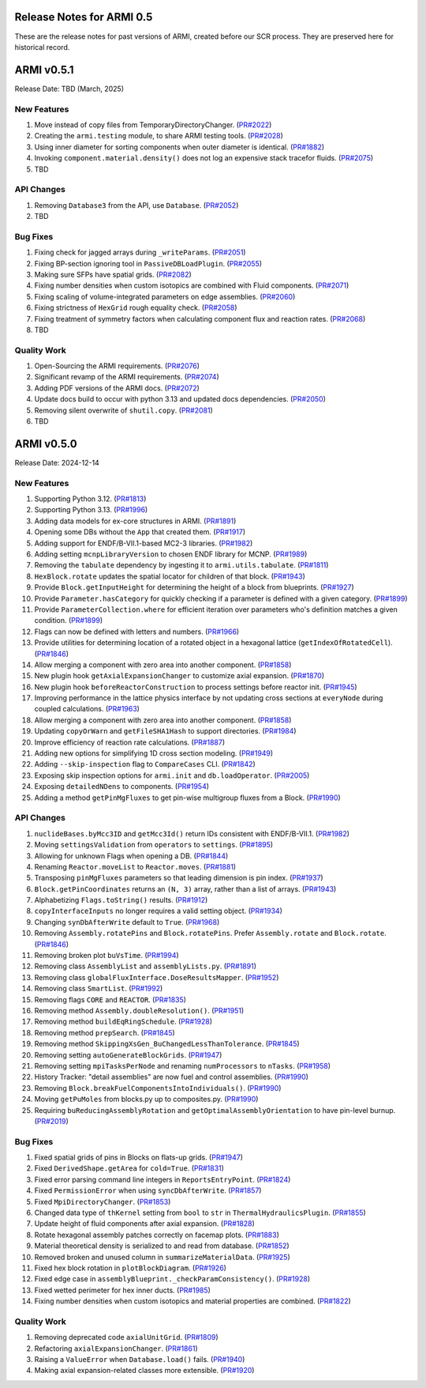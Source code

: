 Release Notes for ARMI 0.5
==========================

These are the release notes for past versions of ARMI, created before our SCR process. They are preserved here for historical record.

ARMI v0.5.1
===========
Release Date: TBD (March, 2025)

New Features
------------
#. Move instead of copy files from TemporaryDirectoryChanger. (`PR#2022 <https://github.com/terrapower/armi/pull/2022>`_)
#. Creating the ``armi.testing`` module, to share ARMI testing tools. (`PR#2028 <https://github.com/terrapower/armi/pull/2028>`_)
#. Using inner diameter for sorting components when outer diameter is identical. (`PR#1882 <https://github.com/terrapower/armi/pull/1882>`_)
#. Invoking ``component.material.density()`` does not log an expensive stack tracefor fluids. (`PR#2075 <https://github.com/terrapower/armi/pull/2075>`_)
#. TBD

API Changes
-----------
#. Removing ``Database3`` from the API, use ``Database``. (`PR#2052 <https://github.com/terrapower/armi/pull/2052>`_)
#. TBD

Bug Fixes
---------
#. Fixing check for jagged arrays during ``_writeParams``. (`PR#2051 <https://github.com/terrapower/armi/pull/2051>`_)
#. Fixing BP-section ignoring tool in ``PassiveDBLoadPlugin``. (`PR#2055 <https://github.com/terrapower/armi/pull/2055>`_)
#. Making sure SFPs have spatial grids. (`PR#2082 <https://github.com/terrapower/armi/pull/2082>`_)
#. Fixing number densities when custom isotopics are combined with Fluid components. (`PR#2071 <https://github.com/terrapower/armi/pull/2071>`_)
#. Fixing scaling of volume-integrated parameters on edge assemblies. (`PR#2060 <https://github.com/terrapower/armi/pull/2060>`_)
#. Fixing strictness of ``HexGrid`` rough equality check. (`PR#2058 <https://github.com/terrapower/armi/pull/2058>`_)
#. Fixing treatment of symmetry factors when calculating component flux and reaction rates. (`PR#2068 <https://github.com/terrapower/armi/pull/2068>`_)
#. TBD

Quality Work
------------
#. Open-Sourcing the ARMI requirements. (`PR#2076 <https://github.com/terrapower/armi/pull/2076>`_)
#. Significant revamp of the ARMI requirements. (`PR#2074 <https://github.com/terrapower/armi/pull/2074>`_)
#. Adding PDF versions of the ARMI docs. (`PR#2072 <https://github.com/terrapower/armi/pull/2072>`_)
#. Update docs build to occur with python 3.13 and updated docs dependencies. (`PR#2050 <https://github.com/terrapower/armi/pull/2050>`_)
#. Removing silent overwrite of ``shutil.copy``. (`PR#2081 <https://github.com/terrapower/armi/pull/2081>`_)
#. TBD


ARMI v0.5.0
===========
Release Date: 2024-12-14

New Features
------------
#. Supporting Python 3.12. (`PR#1813 <https://github.com/terrapower/armi/pull/1813>`_)
#. Supporting Python 3.13. (`PR#1996 <https://github.com/terrapower/armi/pull/1996>`_)
#. Adding data models for ex-core structures in ARMI. (`PR#1891 <https://github.com/terrapower/armi/pull/1891>`_)
#. Opening some DBs without the ``App`` that created them. (`PR#1917 <https://github.com/terrapower/armi/pull/1917>`_)
#. Adding support for ENDF/B-VII.1-based MC2-3 libraries. (`PR#1982 <https://github.com/terrapower/armi/pull/1982>`_)
#. Adding setting ``mcnpLibraryVersion`` to chosen ENDF library for MCNP. (`PR#1989 <https://github.com/terrapower/armi/pull/1989>`_)
#. Removing the ``tabulate`` dependency by ingesting it to ``armi.utils.tabulate``. (`PR#1811 <https://github.com/terrapower/armi/pull/1811>`_)
#. ``HexBlock.rotate`` updates the spatial locator for children of that block. (`PR#1943 <https://github.com/terrapower/armi/pull/1943>`_)
#. Provide ``Block.getInputHeight`` for determining the height of a block from blueprints. (`PR#1927 <https://github.com/terrapower/armi/pull/1927>`_)
#. Provide ``Parameter.hasCategory`` for quickly checking if a parameter is defined with a given category. (`PR#1899 <https://github.com/terrapower/armi/pull/1899>`_)
#. Provide ``ParameterCollection.where`` for efficient iteration over parameters who's definition matches a given condition. (`PR#1899 <https://github.com/terrapower/armi/pull/1899>`_)
#. Flags can now be defined with letters and numbers. (`PR#1966 <https://github.com/terrapower/armi/pull/1966>`_)
#. Provide utilities for determining location of a rotated object in a hexagonal lattice (``getIndexOfRotatedCell``). (`PR#1846 <https://github.com/terrapower/armi/1846>`_)
#. Allow merging a component with zero area into another component. (`PR#1858 <https://github.com/terrapower/armi/pull/1858>`_)
#. New plugin hook ``getAxialExpansionChanger`` to customize axial expansion. (`PR#1870 <https://github.com/terrapower/armi/pull/1870>`_)
#. New plugin hook ``beforeReactorConstruction`` to process settings before reactor init. (`PR#1945 <https://github.com/terrapower/armi/pull/1945>`_)
#. Improving performance in the lattice physics interface by not updating cross sections at ``everyNode`` during coupled calculations. (`PR#1963 <https://github.com/terrapower/armi/pull/1963>`_)
#. Allow merging a component with zero area into another component. (`PR#1858 <https://github.com/terrapower/armi/pull/1858>`_)
#. Updating ``copyOrWarn`` and ``getFileSHA1Hash`` to support directories. (`PR#1984 <https://github.com/terrapower/armi/pull/1984>`_)
#. Improve efficiency of reaction rate calculations. (`PR#1887 <https://github.com/terrapower/armi/pull/1887>`_)
#. Adding new options for simplifying 1D cross section modeling. (`PR#1949 <https://github.com/terrapower/armi/pull/1949>`_)
#. Adding ``--skip-inspection`` flag to ``CompareCases`` CLI. (`PR#1842 <https://github.com/terrapower/armi/pull/1842>`_)
#. Exposing skip inspection options for ``armi.init`` and ``db.loadOperator``. (`PR#2005 <https://github.com/terrapower/armi/pull/2005>`_)
#. Exposing ``detailedNDens`` to components. (`PR#1954 <https://github.com/terrapower/armi/pull/1954>`_)
#. Adding a method ``getPinMgFluxes`` to get pin-wise multigroup fluxes from a Block. (`PR#1990 <https://github.com/terrapower/armi/pull/1990>`_)

API Changes
-----------
#. ``nuclideBases.byMcc3ID`` and ``getMcc3Id()`` return IDs consistent with ENDF/B-VII.1. (`PR#1982 <https://github.com/terrapower/armi/pull/1982>`_)
#. Moving ``settingsValidation`` from ``operators`` to ``settings``. (`PR#1895 <https://github.com/terrapower/armi/pull/1895>`_)
#. Allowing for unknown Flags when opening a DB. (`PR#1844 <https://github.com/terrapower/armi/pull/1835>`_)
#. Renaming ``Reactor.moveList`` to ``Reactor.moves``. (`PR#1881 <https://github.com/terrapower/armi/pull/1881>`_)
#. Transposing ``pinMgFluxes`` parameters so that leading dimension is pin index. (`PR#1937 <https://github.com/terrapower/armi/pull/1937>`_)
#. ``Block.getPinCoordinates`` returns an ``(N, 3)`` array, rather than a list of arrays. (`PR#1943 <https://github.com/terrapower/armi/pull/1943>`_)
#. Alphabetizing ``Flags.toString()`` results. (`PR#1912 <https://github.com/terrapower/armi/pull/1912>`_)
#. ``copyInterfaceInputs`` no longer requires a valid setting object. (`PR#1934 <https://github.com/terrapower/armi/pull/1934>`_)
#. Changing ``synDbAfterWrite`` default to ``True``. (`PR#1968 <https://github.com/terrapower/armi/pull/1968>`_)
#. Removing ``Assembly.rotatePins`` and ``Block.rotatePins``. Prefer ``Assembly.rotate`` and ``Block.rotate``. (`PR#1846 <https://github.com/terrapower/armi/1846>`_)
#. Removing broken plot ``buVsTime``. (`PR#1994 <https://github.com/terrapower/armi/pull/1994>`_)
#. Removing class ``AssemblyList`` and ``assemblyLists.py``. (`PR#1891 <https://github.com/terrapower/armi/pull/1891>`_)
#. Removing class ``globalFluxInterface.DoseResultsMapper``. (`PR#1952 <https://github.com/terrapower/armi/pull/1952>`_)
#. Removing class ``SmartList``. (`PR#1992 <https://github.com/terrapower/armi/pull/1992>`_)
#. Removing flags ``CORE`` and ``REACTOR``. (`PR#1835 <https://github.com/terrapower/armi/pull/1835>`_)
#. Removing method ``Assembly.doubleResolution()``. (`PR#1951 <https://github.com/terrapower/armi/pull/1951>`_)
#. Removing method ``buildEqRingSchedule``. (`PR#1928 <https://github.com/terrapower/armi/pull/1928>`_)
#. Removing method ``prepSearch``. (`PR#1845 <https://github.com/terrapower/armi/pull/1845>`_)
#. Removing method ``SkippingXsGen_BuChangedLessThanTolerance``. (`PR#1845 <https://github.com/terrapower/armi/pull/1845>`_)
#. Removing setting ``autoGenerateBlockGrids``. (`PR#1947 <https://github.com/terrapower/armi/pull/1947>`_)
#. Removing setting ``mpiTasksPerNode`` and renaming ``numProcessors`` to ``nTasks``. (`PR#1958 <https://github.com/terrapower/armi/pull/1958>`_)
#. History Tracker: "detail assemblies" are now fuel and control assemblies. (`PR#1990 <https://github.com/terrapower/armi/pull/1990>`_)
#. Removing ``Block.breakFuelComponentsIntoIndividuals()``. (`PR#1990 <https://github.com/terrapower/armi/pull/1990>`_)
#. Moving ``getPuMoles`` from blocks.py up to composites.py. (`PR#1990 <https://github.com/terrapower/armi/pull/1990>`_)
#. Requiring ``buReducingAssemblyRotation`` and ``getOptimalAssemblyOrientation`` to have pin-level burnup. (`PR#2019 <https://github.com/terrapower/armi/pull/2019>`_)

Bug Fixes
---------
#. Fixed spatial grids of pins in Blocks on flats-up grids. (`PR#1947 <https://github.com/terrapower/armi/pull/1947>`_)
#. Fixed ``DerivedShape.getArea`` for ``cold=True``. (`PR#1831 <https://github.com/terrapower/armi/pull/1831>`_)
#. Fixed error parsing command line integers in ``ReportsEntryPoint``. (`PR#1824 <https://github.com/terrapower/armi/pull/1824>`_)
#. Fixed ``PermissionError`` when using ``syncDbAfterWrite``. (`PR#1857 <https://github.com/terrapower/armi/pull/1857>`_)
#. Fixed ``MpiDirectoryChanger``. (`PR#1853 <https://github.com/terrapower/armi/pull/1853>`_)
#. Changed data type of ``thKernel`` setting from ``bool`` to ``str`` in ``ThermalHydraulicsPlugin``. (`PR#1855 <https://github.com/terrapower/armi/pull/1855>`_)
#. Update height of fluid components after axial expansion. (`PR#1828 <https://github.com/terrapower/armi/pull/1828>`_)
#. Rotate hexagonal assembly patches correctly on facemap plots. (`PR#1883 <https://github.com/terrapower/armi/pull/1883>`_)
#. Material theoretical density is serialized to and read from database. (`PR#1852 <https://github.com/terrapower/armi/pull/1852>`_)
#. Removed broken and unused column in ``summarizeMaterialData``. (`PR#1925 <https://github.com/terrapower/armi/pull/1925>`_)
#. Fixed hex block rotation in ``plotBlockDiagram``. (`PR#1926 <https://github.com/terrapower/armi/pull/1926>`_)
#. Fixed edge case in ``assemblyBlueprint._checkParamConsistency()``. (`PR#1928 <https://github.com/terrapower/armi/pull/1928>`_)
#. Fixed wetted perimeter for hex inner ducts. (`PR#1985 <https://github.com/terrapower/armi/pull/1985>`_)
#. Fixing number densities when custom isotopics and material properties are combined. (`PR#1822 <https://github.com/terrapower/armi/pull/1822>`_)

Quality Work
------------
#. Removing deprecated code ``axialUnitGrid``. (`PR#1809 <https://github.com/terrapower/armi/pull/1809>`_)
#. Refactoring ``axialExpansionChanger``. (`PR#1861 <https://github.com/terrapower/armi/pull/1861>`_)
#. Raising a ``ValueError`` when ``Database.load()`` fails. (`PR#1940 <https://github.com/terrapower/armi/pull/1940>`_)
#. Making axial expansion-related classes more extensible. (`PR#1920 <https://github.com/terrapower/armi/pull/1920>`_)

